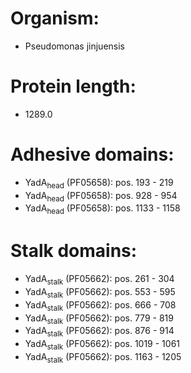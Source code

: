 * Organism:
- Pseudomonas jinjuensis
* Protein length:
- 1289.0
* Adhesive domains:
- YadA_head (PF05658): pos. 193 - 219
- YadA_head (PF05658): pos. 928 - 954
- YadA_head (PF05658): pos. 1133 - 1158
* Stalk domains:
- YadA_stalk (PF05662): pos. 261 - 304
- YadA_stalk (PF05662): pos. 553 - 595
- YadA_stalk (PF05662): pos. 666 - 708
- YadA_stalk (PF05662): pos. 779 - 819
- YadA_stalk (PF05662): pos. 876 - 914
- YadA_stalk (PF05662): pos. 1019 - 1061
- YadA_stalk (PF05662): pos. 1163 - 1205

